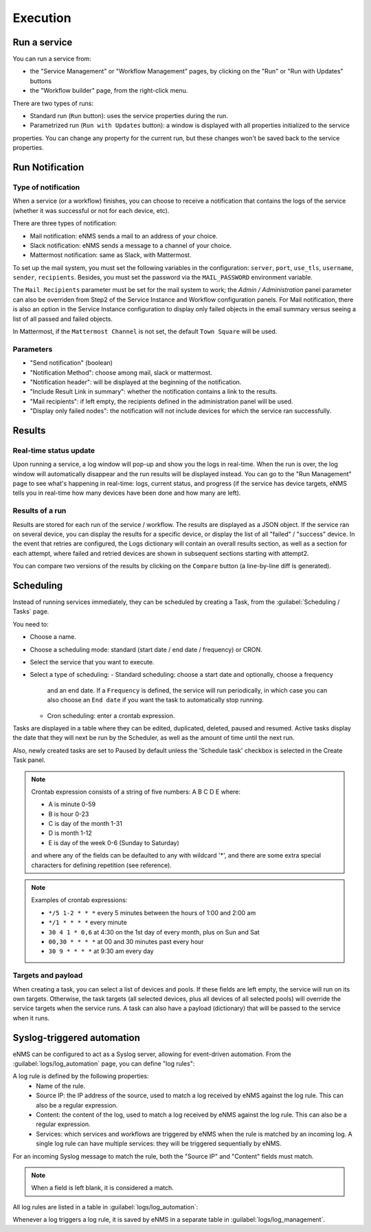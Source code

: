 =========
Execution
=========

Run a service
-------------

You can run a service from:

- the "Service Management" or "Workflow Management" pages, by clicking on the "Run" or "Run with Updates" buttons
- the "Workflow builder" page, from the right-click menu.

There are two types of runs:

- Standard run (``Run`` button): uses the service properties during the run.
- Parametrized run (``Run with Updates`` button): a window is displayed with all properties initialized to the service
properties. You can change any property for the current run, but these changes won't be saved back to the service properties.

Run Notification
----------------

Type of notification
********************

When a service (or a workflow) finishes, you can choose to receive a notification that contains the logs of the service (whether it was successful or not for each device, etc).

There are three types of notification:

- Mail notification: eNMS sends a mail to an address of your choice.
- Slack notification: eNMS sends a message to a channel of your choice.
- Mattermost notification: same as Slack, with Mattermost.

To set up the mail system, you must set the following variables in the configuration:
``server``, ``port``, ``use_tls``, ``username``, ``sender``, ``recipients``.
Besides, you must set the password via the ``MAIL_PASSWORD`` environment variable.

The ``Mail Recipients`` parameter must be set for the mail system to work; the `Admin / Administration` panel parameter can
also be overriden from Step2 of the Service Instance and Workflow configuration panels. For Mail notification, there is
also an option in the Service Instance configuration to display only failed objects in the email summary versus seeing a
list of all passed and failed objects.

In Mattermost, if the ``Mattermost Channel`` is not set, the default ``Town Square`` will be used.

Parameters
**********

- "Send notification" (boolean)
- "Notification Method": choose among mail, slack or mattermost.
- "Notification header": will be displayed at the beginning of the notification.
- "Include Result Link in summary": whether the notification contains a link to the results.
- "Mail recipients": if left empty, the recipients defined in the administration panel will be used.
- "Display only failed nodes": the notification will not include devices for which the service ran successfully.

Results
-------

Real-time status update
***********************

Upon running a service, a log window will pop-up and show you the logs in real-time. When the run is over, the log window
will automatically disappear and the run results will be displayed instead.
You can go to the "Run Management" page to see what's happening in real-time: logs, current status, and progress
(if the service has device targets, eNMS tells you in real-time how many devices have been done and how many are left).

.. image:: /_static/automation/execution/run_management.png
   :alt: Run management
   :align: center

Results of a run
****************

Results are stored for each run of the service / workflow.
The results are displayed as a JSON object. If the service ran on several device, you can display the results for a
specific device, or display the list of all "failed" / "success" device.
In the event that retries are configured, the Logs dictionary will contain an overall results section,
as well as a section for each attempt, where failed and retried devices are shown in subsequent sections
starting with attempt2.

You can compare two versions of the results by clicking on the ``Compare`` button (a line-by-line diff is generated).

.. image:: /_static/automation/execution/run_results.png
   :alt: Results of a run
   :align: center

Scheduling
----------

Instead of running services immediately, they can be scheduled by creating a Task,
from the :guilabel:`Scheduling / Tasks` page.

You need to:

- Choose a name.
- Choose a scheduling mode: standard (start date / end date / frequency) or CRON.
- Select the service that you want to execute.
- Select a type of scheduling:
  - Standard scheduling: choose a start date and optionally, choose a frequency
    and an end date. If a ``Frequency`` is defined, the service will run periodically, in which case you
    can also choose an ``End date`` if you want the task to automatically stop running.
  - Cron scheduling: enter a crontab expression.

.. image:: /_static/automation/execution/create_task.png
   :alt: Schedule from view
   :align: center

Tasks are displayed in a table where they can be edited, duplicated, deleted, paused and resumed.
Active tasks display the date that they will next be run by the Scheduler, as well as the amount of time
until the next run.

.. image:: /_static/automation/execution/task_management.png
   :alt: Task management
   :align: center

Also, newly created tasks are set to Paused by default unless the 'Schedule task' checkbox is selected in the Create Task panel.

.. note:: 

  Crontab expression consists of a string of five numbers:  A  B  C  D  E   where:

  - A is minute 0-59
  - B is hour 0-23
  - C is day of the month 1-31
  - D is month 1-12
  - E is day of the week 0-6 (Sunday to Saturday)

  and where any of the fields can be defaulted to any with wildcard '*', and there are some extra special characters for defining repetition (see reference).

.. note:: Examples of crontab expressions:

  - ``*/5 1-2 * * *``   every 5 minutes between the hours of 1:00 and 2:00 am
  - ``*/1 * * * *``     every minute
  - ``30 4 1 * 0,6``	at 4:30 on the 1st day of every month, plus on Sun and Sat
  - ``00,30 * * * *``   at 00 and 30 minutes past every hour
  - ``30 9 * * * *``    at 9:30 am every day

Targets and payload
*******************

When creating a task, you can select a list of devices and pools. If these fields are left empty, the service will run on its own targets.
Otherwise, the task targets (all selected devices, plus all devices of all selected pools) will override the service targets when the service runs.
A task can also have a payload (dictionary) that will be passed to the service when it runs.

Syslog-triggered automation
---------------------------

eNMS can be configured to act as a Syslog server, allowing for event-driven automation.
From the :guilabel:`logs/log_automation` page, you can define "log rules":

.. image:: /_static/automation/logs/log_rule_creation.png
   :alt: Creation of a log rule
   :align: center

A log rule is defined by the following properties:
    - Name of the rule.
    - Source IP: the IP address of the source, used to match a log received by eNMS against the log rule. This can also be a regular expression.
    - Content: the content of the log, used to match a log received by eNMS against the log rule. This can also be a regular expression.
    - Services: which services and workflows are triggered by eNMS when the rule is matched by an incoming log. A single log rule can have multiple services: they will be triggered sequentially by eNMS.

For an incoming Syslog message to match the rule, both the "Source IP" and "Content" fields must match.

.. note:: When a field is left blank, it is considered a match.

All log rules are listed in a table in :guilabel:`logs/log_automation`:

.. image:: /_static/automation/logs/log_rule_table.png
   :alt: Log Rule table
   :align: center

Whenever a log triggers a log rule, it is saved by eNMS in a separate table in :guilabel:`logs/log_management`.
